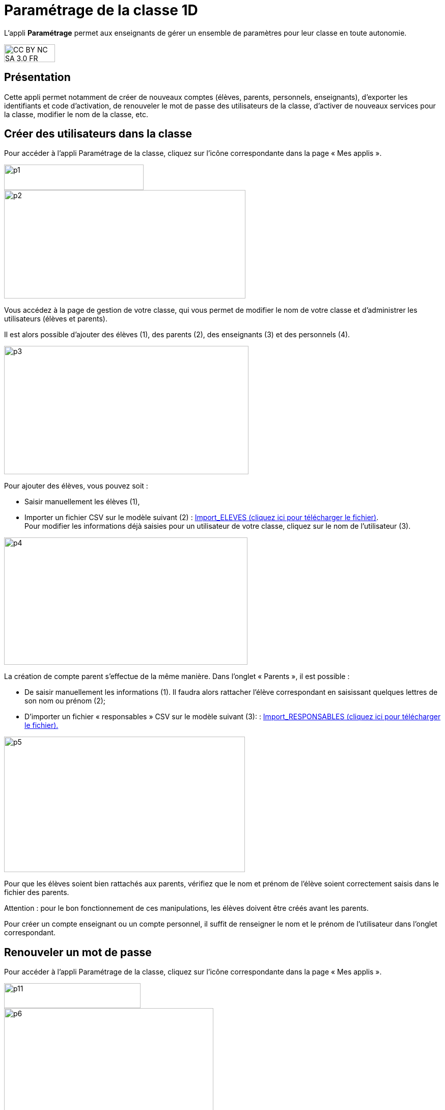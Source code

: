 [[parametrage-de-la-classe-1d]]
= Paramétrage de la classe 1D

L’appli *Paramétrage* permet aux enseignants de gérer un ensemble de
paramètres pour leur classe en toute autonomie.

image:../../wp-content/uploads/2015/03/CC-BY-NC-SA-3.0-FR-300x105.png[width=100,height=35]

[[presentation]]
== Présentation

Cette appli permet notamment de créer de nouveaux comptes (élèves,
parents, personnels, enseignants), d’exporter les identifiants et code
d’activation, de renouveler le mot de passe des utilisateurs de la
classe, d’activer de nouveaux services pour la classe, modifier le nom
de la classe, etc.

[[cas-d-usage-1]]
== Créer des utilisateurs dans la classe

Pour accéder à l’appli Paramétrage de la classe, cliquez sur l’icône
correspondante dans la page « Mes
applis ».

image:../../wp-content/uploads/2015/06/p1.png[width=274,height=50] +
image:../../wp-content/uploads/2015/06/p2.png[width=474,height=213]

Vous accédez à la page de gestion de votre classe, qui vous permet de
modifier le nom de votre classe et d’administrer les utilisateurs
(élèves et parents).

Il est alors possible d’ajouter des élèves (1), des parents (2), des
enseignants (3) et des personnels
(4).

image:../../wp-content/uploads/2015/06/p3.png[width=480,height=252]

Pour ajouter des élèves, vous pouvez soit :

* Saisir manuellement les élèves (1),
* Importer un fichier CSV sur le modèle suivant (2) : http://one1d.fr/wp-content/uploads/2014/04/Import_ELEVES.csv[Import_ELEVES
(cliquez ici pour télécharger le fichier)]. +
Pour modifier les informations déjà saisies pour un utilisateur de votre
classe, cliquez sur le nom de l’utilisateur (3).

image:../../wp-content/uploads/2015/06/p4.png[width=478,height=250]

La création de compte parent s’effectue de la même manière. Dans
l’onglet « Parents », il est possible :

* De saisir manuellement les informations (1). Il faudra alors rattacher
l’élève correspondant en saisissant quelques lettres de son nom ou
prénom (2);

* D’importer un fichier « responsables » CSV sur le modèle suivant (3): : http://one1d.fr/wp-content/uploads/2014/08/Import_RESPONSABLES_2014.csv[Import_RESPONSABLES
(cliquez ici pour télécharger le fichier).]


.image:../../wp-content/uploads/2015/06/p5.png[width=473,height=266]


Pour que les élèves soient bien rattachés aux parents, vérifiez que le
nom et prénom de l’élève soient correctement saisis dans le fichier des
parents.

Attention : pour le bon fonctionnement de ces manipulations, les élèves
doivent être créés avant les parents.

Pour créer un compte enseignant ou un compte personnel, il suffit de
renseigner le nom et le prénom de l’utilisateur dans l’onglet
correspondant.

[[cas-d-usage-2]]
== Renouveler un mot de passe

Pour accéder à l’appli Paramétrage de la classe, cliquez sur l’icône
correspondante dans la page « Mes
applis ».

image:../../wp-content/uploads/2015/06/p11.png[width=268,height=49] +
image:../../wp-content/uploads/2015/06/p6.png[width=411,height=245]

Vous accédez à la page de gestion de votre classe, qui vous permet de
modifier le nom de votre classe et d’administrer les utilisateurs
(élèves et parents).

Dans l’onglet correspondant, sélectionnez l’utilisateur dont vous
souhaitez renouveler le mot de passe et cliquez sur « Réinitialiser le
mot de passe ».

image:../../wp-content/uploads/2015/06/p7.png[width=497,height=324]

Un email est alors envoyé sur l’adresse email que vous avez renseignée
dans la rubrique « Mon compte ».

Cet email contient le message suivant :

_Bonjour,_

_Vous avez demandé la réinitialisation d’un mot de passe. +
Pour procéder à cette réinitialisation, veuillez cliquer sur le lien
ci-dessous. +
[lien] +
Votre identifiant : [identifiant]_

_Si vous n’êtes pas à l’origine de cette demande, vous pouvez ignorer
cet email._

_Cordialement, +
L’équipe ENT_ +
Vous avez la possibilité de transmettre ce message à l’utilisateur
concerné pour qu’il renouvelle lui-même son mot de passe (par exemple
s’il s’agit d’un parent).

Vous pouvez également effectuer vous-même la manipulation. Pour cela,
cliquez sur le lien contenu dans le corps du message. Vous accédez à
l’interface de réinitialisation du mot de passe. +
image:../../wp-content/uploads/2015/06/p8.png[width=463,height=171]

Renseignez l’identifiant de l’utilisateur dans le premier champ (1).
Saisissez ensuite le nouveau mot de passe (2), puis confirmez-le dans le
dernier champ (3) et cliquez sur « Réinitialiser » (4).

La réinitialisation du mot de passe est effective. L’utilisateur peut
alors se connecter avec son nouveau mot de passe.

[[cas-d-usage-3]]
== Exporter les identifiants et codes d'activation

Pour accéder à l’appli Paramétrage de la classe, cliquez sur l’icône
correspondante dans la page « Mes applis ».

image:../../wp-content/uploads/2015/06/p12.png[width=290,height=53]
image:../../wp-content/uploads/2015/06/p9.png[width=426,height=253]

Vous accédez à la page de gestion de votre classe, qui vous permet de
modifier le nom de votre classe et d’administrer les utilisateurs
(élèves et parents).

Placez-vous sur l’onglet « Elèves » ou « Parents » en fonction du profil
des utilisateurs pour lesquels vous souhaitez récupérer les informations
de connexion.

En bas de la liste d’utilisateurs, cliquez sur « Exporter les codes
d’activation ».

image:../../wp-content/uploads/2015/06/p10.png[width=501,height=536]

Un fichier CSV est généré, contenant les identifiants et codes
d’activation des utilisateurs sélectionnés, que vous pouvez ouvrir ou
enregistrer sur votre ordinateur. Ce fichier vous permettra de
distribuer les informations de connexion aux utilisateurs de votre
classe.

[[cas-d-usage-4]]
== Supprimer un utilisateur

Pour accéder à l’appli Paramétrage de la classe, cliquez sur l’icône
correspondante dans la page « Mes applis ». +
image:../../wp-content/uploads/2015/06/p13.png[width=312,height=57]
image:../../wp-content/uploads/2015/06/p9.png[width=595,height=353] +
Vous accédez à la page de gestion de votre classe, qui vous permet de
modifier le nom de votre classe et d’administrer les utilisateurs
(élèves et parents).

Dans l’onglet correspondant, sélectionnez l’utilisateur que vous
souhaitez supprimer et cliquez sur « Supprimer ».

image:../../wp-content/uploads/2015/06/p111.png[width=664,height=413]

Une personne dont le compte est supprimé pourra encore se connecter et
récupérer un export de ses documents (appli Export). En revanche, elle
ne pourra plus accéder aux autres applis (espace documentaire, blog,
cahier multimédia, etc.).

Au bout de trois mois, un compte supprimé est complètement effacé et
l’utilisateur n’a plus accès à l’ENT. Aucune information le concernant
n’est conservée.
